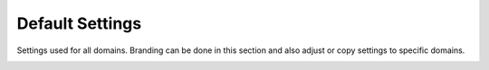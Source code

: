 ###################
Default Settings
###################


Settings used for all domains.  Branding can be done in this section and also adjust or copy settings to specific domains.


.. image:: ../_static/images/advanced/fusionpbx_advanced_default_settings.jpg
        :scale: 85%





